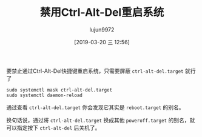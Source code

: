 #+TITLE: 禁用Ctrl-Alt-Del重启系统
#+AUTHOR: lujun9972
#+TAGS: linux和它的小伙伴
#+DATE: [2019-03-20 三 12:56]
#+LANGUAGE:  zh-CN
#+STARTUP:  inlineimages
#+OPTIONS:  H:6 num:nil toc:t \n:nil ::t |:t ^:nil -:nil f:t *:t <:nil

要禁止通过Ctrl-Alt-Del快捷键重启系统，只需要屏蔽 =ctrl-alt-del.target= 就行了

#+BEGIN_SRC shell
  sudo systemctl mask ctrl-alt-del.target
  sudo systemctl daemon-reload
#+END_SRC

通过查看 =ctrl-alt-del.target= 你会发现它其实是 =reboot.target= 的别名。

换句话说，通过将 =ctrl-alt-del.target= 换成其他 =poweroff.target= 的别名，就可以指定按下 =ctrl-alt-del= 后关机了。
